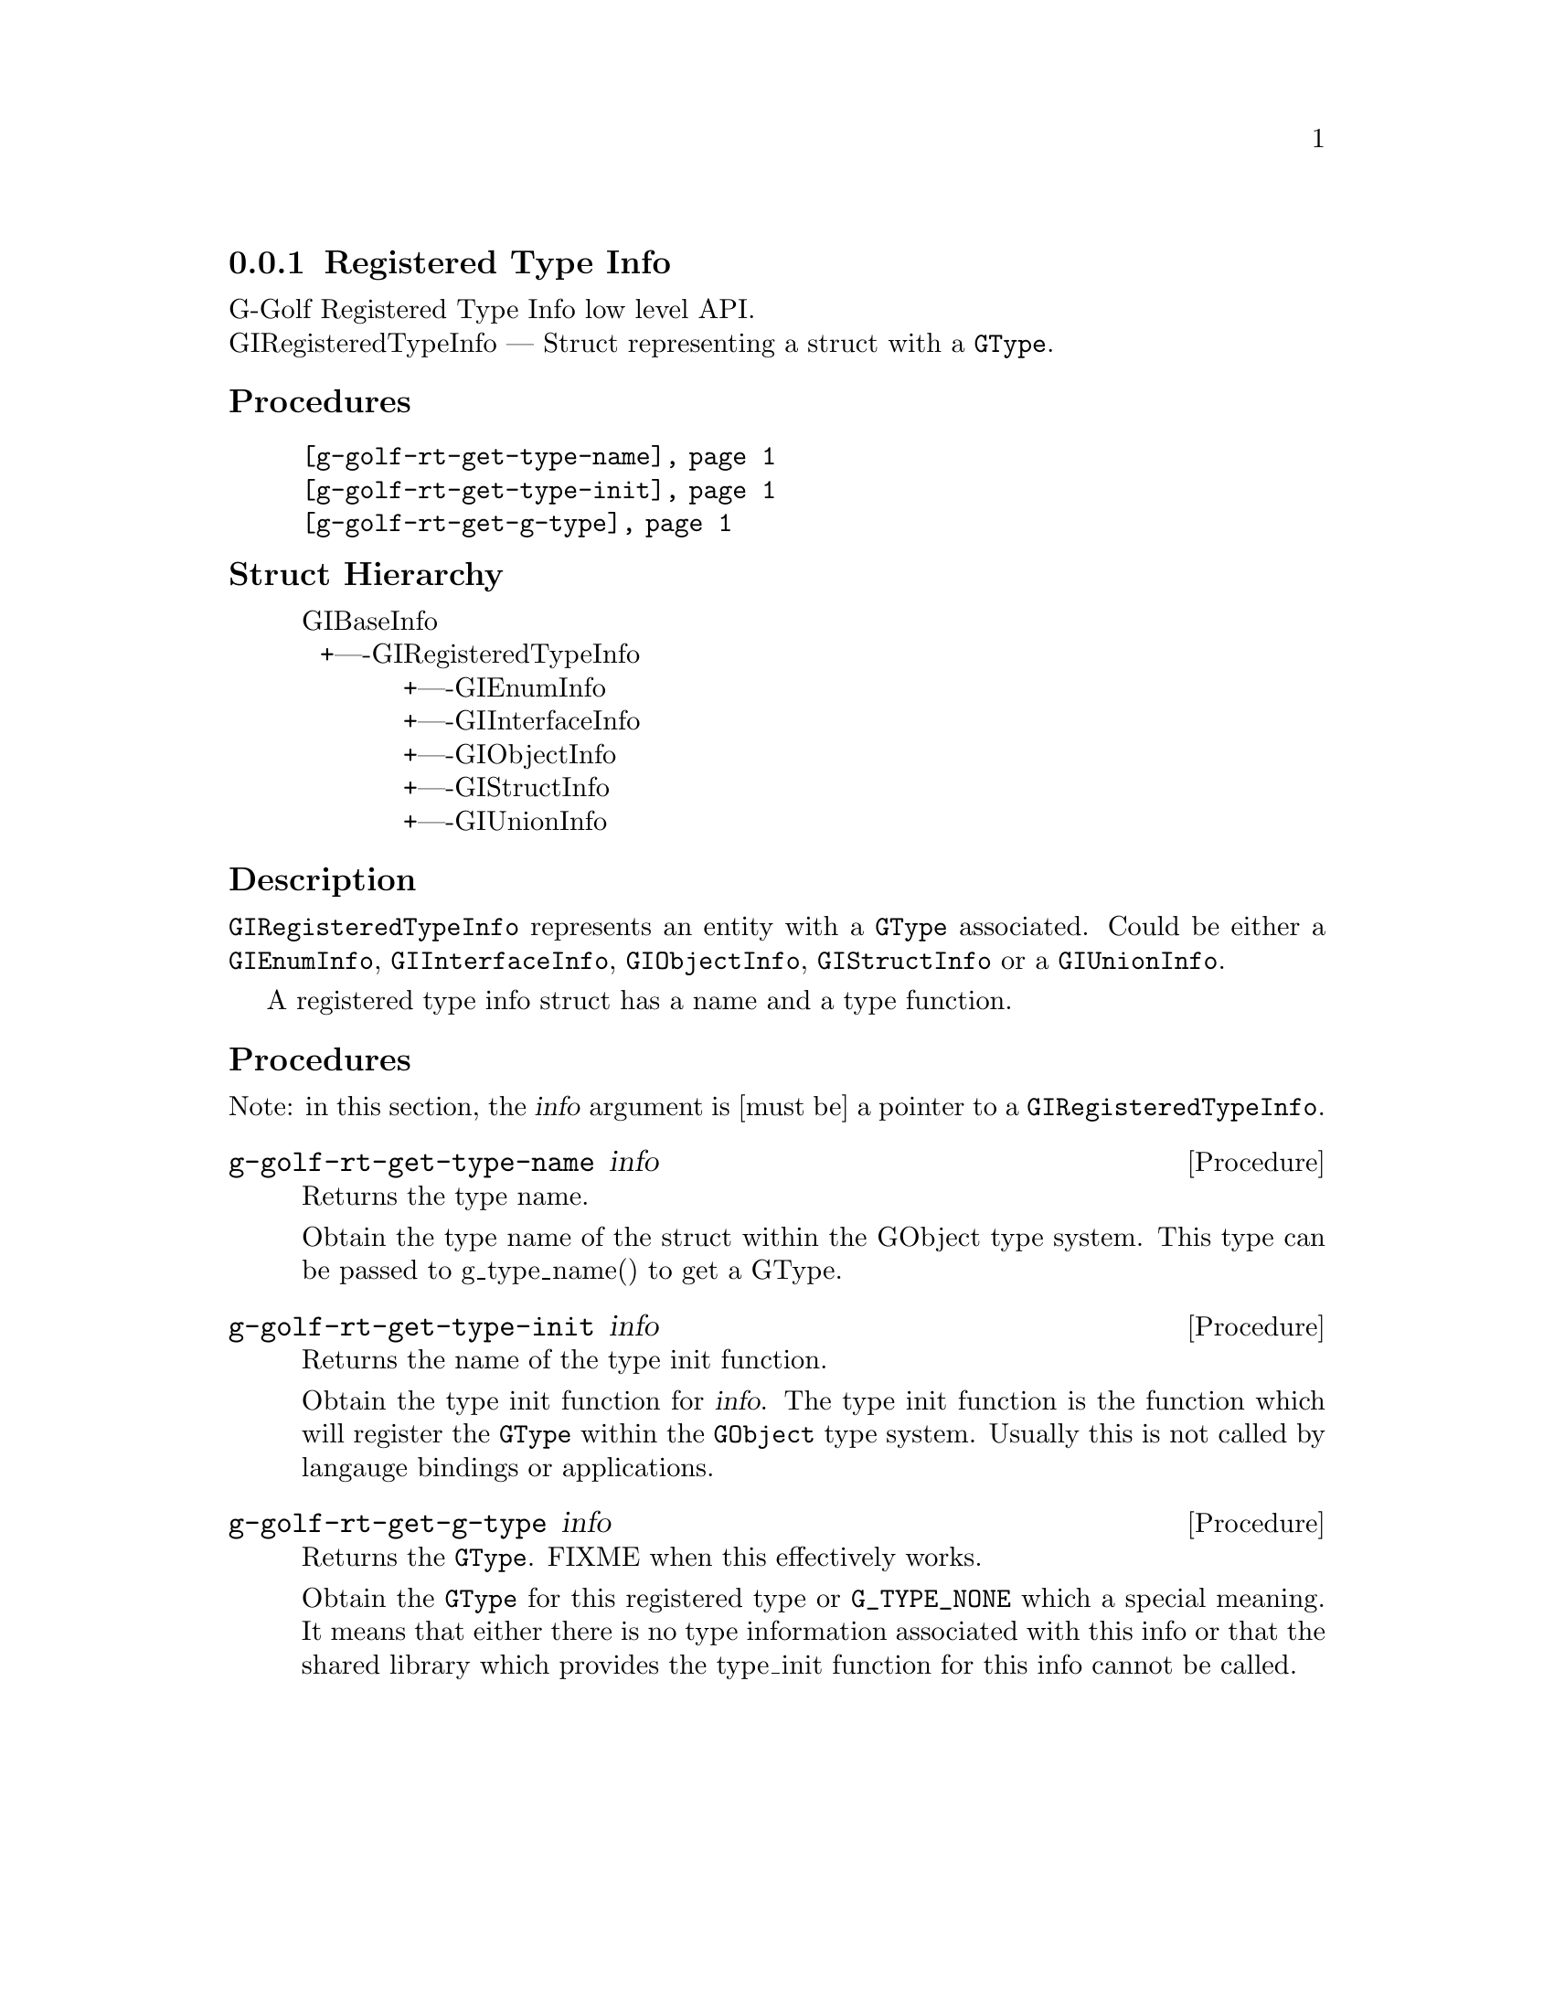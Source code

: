 @c -*-texinfo-*-
@c This is part of the GNU G-Golf Reference Manual.
@c Copyright (C) 2016 - 2018 Free Software Foundation, Inc.
@c See the file g-golf.texi for copying conditions.


@defindex rt


@node Registered Type Info
@subsection Registered Type Info

G-Golf Registered Type Info low level API.@*
GIRegisteredTypeInfo — Struct representing a struct with a @code{GType}. 


@subheading Procedures

@indentedblock
@table @code
@item @ref{g-golf-rt-get-type-name}
@item @ref{g-golf-rt-get-type-init}
@item @ref{g-golf-rt-get-g-type}
@end table
@end indentedblock


@c @subheading Types and Values

@c @indentedblock
@c @table @code
@c @ref{...}
@c @end table
@c @end indentedblock


@subheading Struct Hierarchy

@indentedblock
GIBaseInfo					@*
@ @ +----GIRegisteredTypeInfo			@*
@ @ @ @ @ @ @ @ @ @ @ +----GIEnumInfo		@*
@ @ @ @ @ @ @ @ @ @ @ +----GIInterfaceInfo	@*
@ @ @ @ @ @ @ @ @ @ @ +----GIObjectInfo		@*
@ @ @ @ @ @ @ @ @ @ @ +----GIStructInfo		@*
@ @ @ @ @ @ @ @ @ @ @ +----GIUnionInfo
@end indentedblock


@subheading Description

@code{GIRegisteredTypeInfo} represents an entity with a @code{GType}
associated. Could be either a @code{GIEnumInfo}, @code{GIInterfaceInfo},
@code{GIObjectInfo}, @code{GIStructInfo} or a @code{GIUnionInfo}.

A registered type info struct has a name and a type function.


@subheading Procedures

Note: in this section, the @var{info} argument is [must be] a pointer to
a @code{GIRegisteredTypeInfo}.


@anchor{g-golf-rt-get-type-name}
@deffn Procedure g-golf-rt-get-type-name info

Returns the type name.

Obtain the type name of the struct within the GObject type system. This
type can be passed to g_type_name() to get a GType.
@end deffn


@anchor{g-golf-rt-get-type-init}
@deffn Procedure g-golf-rt-get-type-init info

Returns the name of the type init function.

Obtain the type init function for @var{info}. The type init function is
the function which will register the @code{GType} within the
@code{GObject} type system. Usually this is not called by langauge
bindings or applications.
@end deffn


@anchor{g-golf-rt-get-g-type}
@deffn Procedure g-golf-rt-get-g-type info

Returns the @code{GType}. FIXME when this effectively works.

Obtain the @code{GType} for this registered type or @code{G_TYPE_NONE}
which a special meaning. It means that either there is no type
information associated with this info or that the shared library which
provides the type_init function for this info cannot be called.
@end deffn


@c @subheading Types and Values
